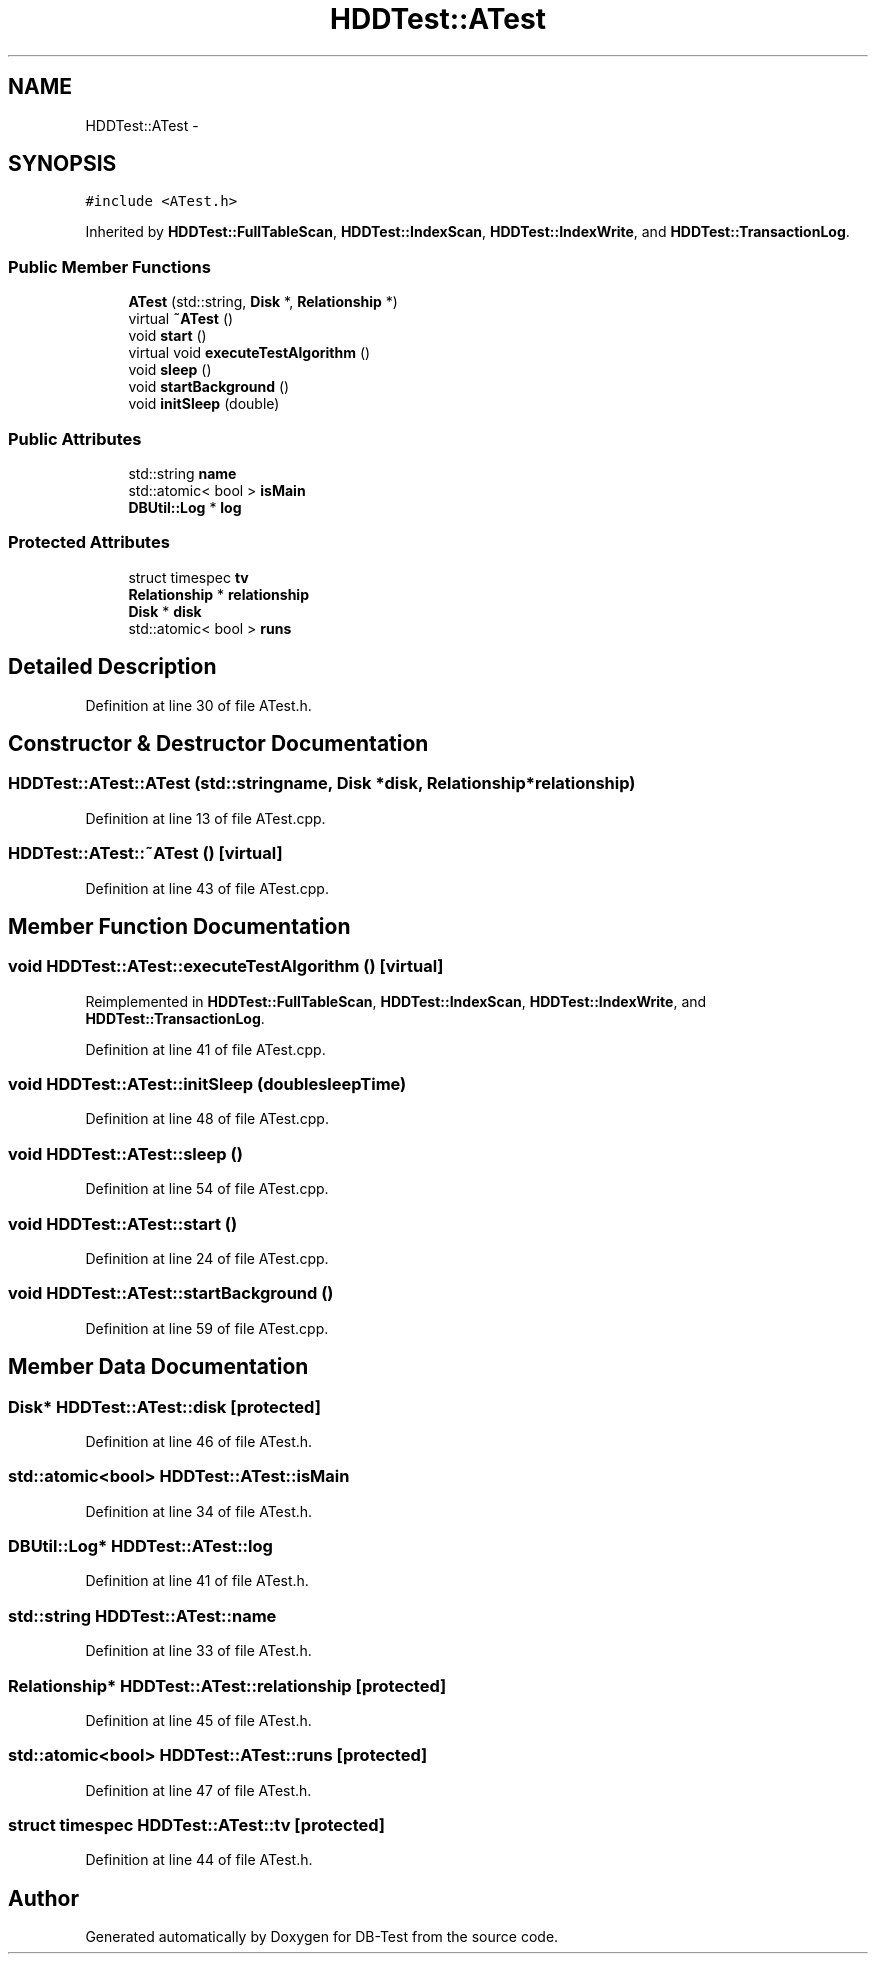 .TH "HDDTest::ATest" 3 "Mon Nov 17 2014" "DB-Test" \" -*- nroff -*-
.ad l
.nh
.SH NAME
HDDTest::ATest \- 
.SH SYNOPSIS
.br
.PP
.PP
\fC#include <ATest\&.h>\fP
.PP
Inherited by \fBHDDTest::FullTableScan\fP, \fBHDDTest::IndexScan\fP, \fBHDDTest::IndexWrite\fP, and \fBHDDTest::TransactionLog\fP\&.
.SS "Public Member Functions"

.in +1c
.ti -1c
.RI "\fBATest\fP (std::string, \fBDisk\fP *, \fBRelationship\fP *)"
.br
.ti -1c
.RI "virtual \fB~ATest\fP ()"
.br
.ti -1c
.RI "void \fBstart\fP ()"
.br
.ti -1c
.RI "virtual void \fBexecuteTestAlgorithm\fP ()"
.br
.ti -1c
.RI "void \fBsleep\fP ()"
.br
.ti -1c
.RI "void \fBstartBackground\fP ()"
.br
.ti -1c
.RI "void \fBinitSleep\fP (double)"
.br
.in -1c
.SS "Public Attributes"

.in +1c
.ti -1c
.RI "std::string \fBname\fP"
.br
.ti -1c
.RI "std::atomic< bool > \fBisMain\fP"
.br
.ti -1c
.RI "\fBDBUtil::Log\fP * \fBlog\fP"
.br
.in -1c
.SS "Protected Attributes"

.in +1c
.ti -1c
.RI "struct timespec \fBtv\fP"
.br
.ti -1c
.RI "\fBRelationship\fP * \fBrelationship\fP"
.br
.ti -1c
.RI "\fBDisk\fP * \fBdisk\fP"
.br
.ti -1c
.RI "std::atomic< bool > \fBruns\fP"
.br
.in -1c
.SH "Detailed Description"
.PP 
Definition at line 30 of file ATest\&.h\&.
.SH "Constructor & Destructor Documentation"
.PP 
.SS "HDDTest::ATest::ATest (std::stringname, \fBDisk\fP *disk, \fBRelationship\fP *relationship)"

.PP
Definition at line 13 of file ATest\&.cpp\&.
.SS "HDDTest::ATest::~ATest ()\fC [virtual]\fP"

.PP
Definition at line 43 of file ATest\&.cpp\&.
.SH "Member Function Documentation"
.PP 
.SS "void HDDTest::ATest::executeTestAlgorithm ()\fC [virtual]\fP"

.PP
Reimplemented in \fBHDDTest::FullTableScan\fP, \fBHDDTest::IndexScan\fP, \fBHDDTest::IndexWrite\fP, and \fBHDDTest::TransactionLog\fP\&.
.PP
Definition at line 41 of file ATest\&.cpp\&.
.SS "void HDDTest::ATest::initSleep (doublesleepTime)"

.PP
Definition at line 48 of file ATest\&.cpp\&.
.SS "void HDDTest::ATest::sleep ()"

.PP
Definition at line 54 of file ATest\&.cpp\&.
.SS "void HDDTest::ATest::start ()"

.PP
Definition at line 24 of file ATest\&.cpp\&.
.SS "void HDDTest::ATest::startBackground ()"

.PP
Definition at line 59 of file ATest\&.cpp\&.
.SH "Member Data Documentation"
.PP 
.SS "\fBDisk\fP* HDDTest::ATest::disk\fC [protected]\fP"

.PP
Definition at line 46 of file ATest\&.h\&.
.SS "std::atomic<bool> HDDTest::ATest::isMain"

.PP
Definition at line 34 of file ATest\&.h\&.
.SS "\fBDBUtil::Log\fP* HDDTest::ATest::log"

.PP
Definition at line 41 of file ATest\&.h\&.
.SS "std::string HDDTest::ATest::name"

.PP
Definition at line 33 of file ATest\&.h\&.
.SS "\fBRelationship\fP* HDDTest::ATest::relationship\fC [protected]\fP"

.PP
Definition at line 45 of file ATest\&.h\&.
.SS "std::atomic<bool> HDDTest::ATest::runs\fC [protected]\fP"

.PP
Definition at line 47 of file ATest\&.h\&.
.SS "struct timespec HDDTest::ATest::tv\fC [protected]\fP"

.PP
Definition at line 44 of file ATest\&.h\&.

.SH "Author"
.PP 
Generated automatically by Doxygen for DB-Test from the source code\&.
